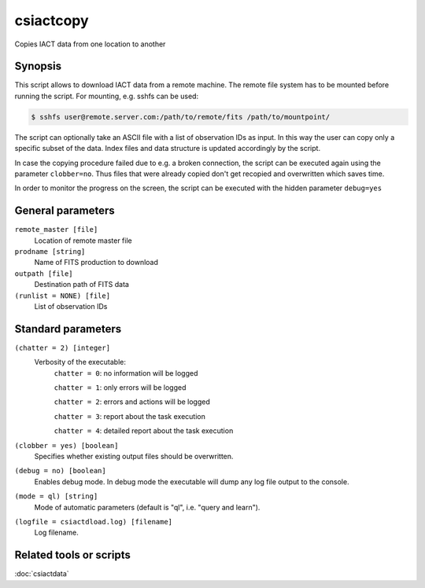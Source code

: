 .. _csiactcopy:

csiactcopy
===========

Copies IACT data from one location to another


Synopsis
--------

This script allows to download IACT data from a remote machine. The remote file system
has to be mounted before running the script. For mounting, e.g. sshfs can be used:

.. code-block:: bash

  $ sshfs user@remote.server.com:/path/to/remote/fits /path/to/mountpoint/

The script can optionally take an ASCII file with a list of observation IDs as input.
In this way the user can copy only a specific subset of the data. Index files and data
structure is updated accordingly by the script. 

In case the copying procedure failed due to e.g. a broken connection, the script can be executed
again using the parameter ``clobber=no``. Thus files that were already copied don't get
recopied and overwritten which saves time.

In order to monitor the progress on the screen, the script can be executed with the
hidden parameter ``debug=yes``


General parameters
------------------

``remote_master [file]``
    Location of remote master file

``prodname [string]``
    Name of FITS production to download
    
``outpath [file]``
    Destination path of FITS data

``(runlist = NONE) [file]``
    List of observation IDs

    
Standard parameters
-------------------

``(chatter = 2) [integer]``
    Verbosity of the executable:
     ``chatter = 0``: no information will be logged
     
     ``chatter = 1``: only errors will be logged
     
     ``chatter = 2``: errors and actions will be logged
     
     ``chatter = 3``: report about the task execution
     
     ``chatter = 4``: detailed report about the task execution
 	 	 
``(clobber = yes) [boolean]``
    Specifies whether existing output files should be overwritten.
 	 	 
``(debug = no) [boolean]``
    Enables debug mode. In debug mode the executable will dump any log file output to the console.
 	 	 
``(mode = ql) [string]``
    Mode of automatic parameters (default is "ql", i.e. "query and learn").

``(logfile = csiactdload.log) [filename]``
    Log filename.


Related tools or scripts
------------------------

:doc:`csiactdata`
